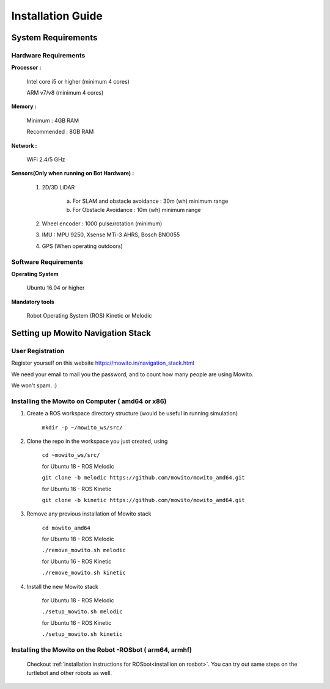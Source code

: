 =======================
Installation Guide
=======================

-------------------
System Requirements
-------------------

Hardware Requirements
^^^^^^^^^^^^^^^^^^^^^

**Processor :** 

	Intel core i5 or higher (minimum 4 cores) 

	ARM v7/v8 (minimum 4 cores)

**Memory :**

	Minimum     : 4GB RAM

	Recommended : 8GB RAM

**Network :**

	WiFi 2.4/5 GHz

**Sensors(Only when running on Bot Hardware) :**

	1. 2D/3D LiDAR

		a) For SLAM and obstacle avoidance : 30m (wh) minimum range  
		b) For Obstacle Avoidance          : 10m (wh) minimum range

	2. Wheel encoder : 1000 pulse/rotation (minimum)

	3. IMU : MPU 9250, Xsense MTi-3 AHRS, Bosch BNO055

	4. GPS (When operating outdoors)

Software Requirements
^^^^^^^^^^^^^^^^^^^^^

**Operating System**

	Ubuntu 16.04 or higher

**Mandatory tools**

	Robot Operating System (ROS) Kinetic or Melodic


----------------------------------------------
Setting up Mowito Navigation Stack 
----------------------------------------------

User Registration
^^^^^^^^^^^^^^^^^

Register yourself on this website https://mowito.in/navigation_stack.html

We need your email to mail you the password, and to count how many people are using Mowito.

We won't spam. :) 

Installing the Mowito on Computer ( amd64 or x86)
^^^^^^^^^^^^^^^^^^^^^^^^^^^^^^^^^^^^^^^^^^^^^^^^^^^^^^^^^^^

1. Create a ROS workspace directory structure (would be useful in running simulation)
	
	``mkdir -p ~/mowito_ws/src/``\

2. Clone the repo in the workspace you just created, using

	``cd ~mowito_ws/src/``
	
	for Ubuntu 18 - ROS Melodic

	``git clone -b melodic https://github.com/mowito/mowito_amd64.git`` \

	for Ubuntu 16 - ROS Kinetic

	``git clone -b kinetic https://github.com/mowito/mowito_amd64.git``\ 

3. Remove any previous installation of Mowito stack 

	``cd mowito_amd64``\ 

	for Ubuntu 18 - ROS Melodic

	``./remove_mowito.sh melodic``

	for Ubuntu 16 - ROS Kinetic

	``./remove_mowito.sh kinetic``

4. Install the new Mowito stack 

 	for Ubuntu 18 - ROS Melodic

 	``./setup_mowito.sh melodic``\

 	for Ubuntu 16 - ROS Kinetic

 	``./setup_mowito.sh kinetic``\


Installing the Mowito on the Robot -ROSbot  ( arm64, armhf)
^^^^^^^^^^^^^^^^^^^^^^^^^^^^^^^^^^^^^^^^^^^^^^^^^^^^^^^^^^^
 Checkout :ref:`installation instructions for ROSbot<installion on rosbot>`. You can try out same steps on the turtlebot and other robots as well.



